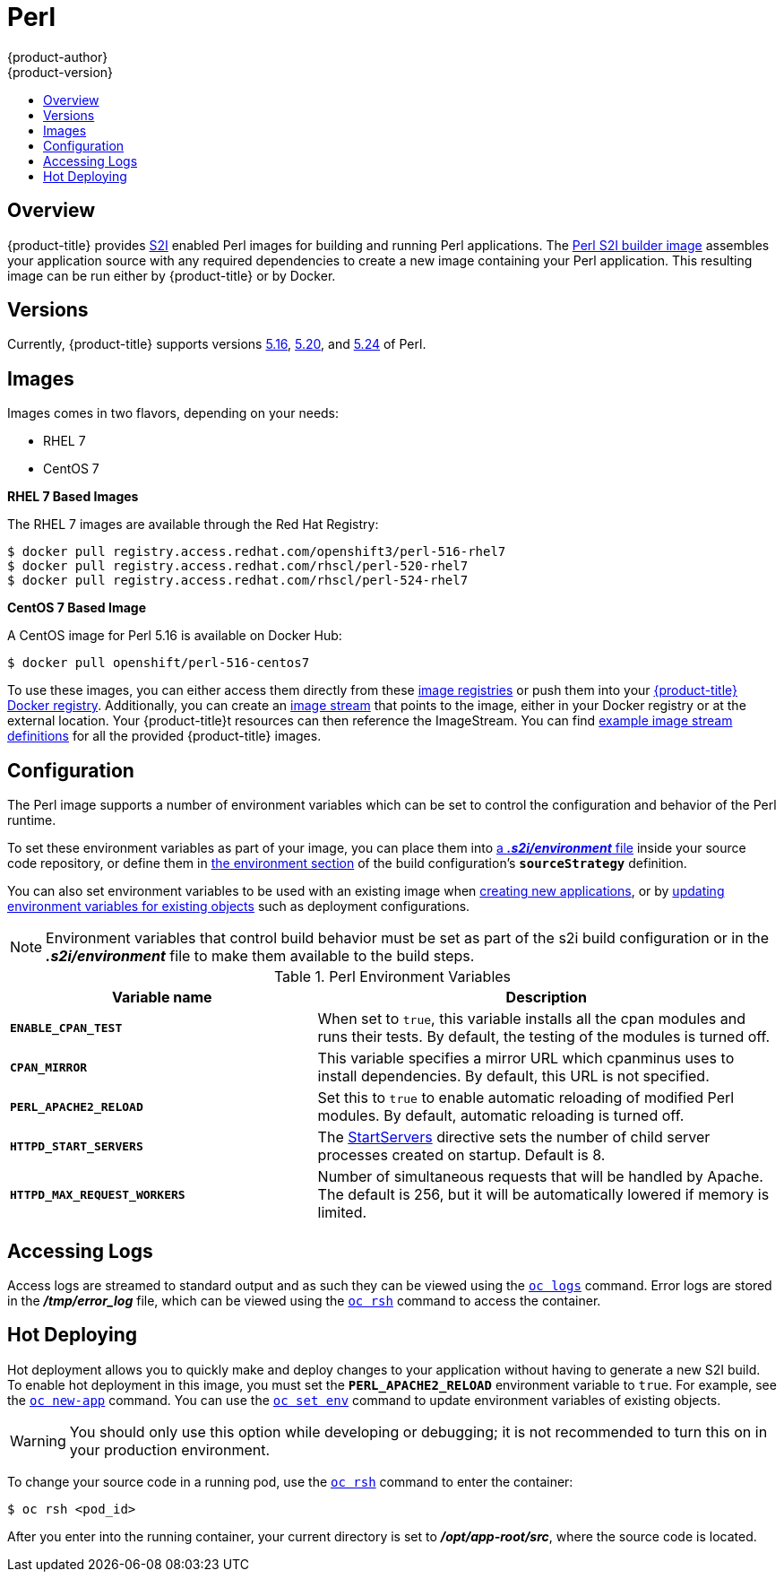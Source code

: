[[using-images-s2i-images-perl]]
= Perl
{product-author}
{product-version}
:data-uri:
:icons:
:experimental:
:toc: macro
:toc-title:

toc::[]

== Overview
{product-title} provides
xref:../../architecture/core_concepts/builds_and_image_streams.adoc#source-build[S2I]
enabled Perl images for building and running Perl applications.
ifndef::openshift-enterprise[]
The https://github.com/openshift/sti-perl[Perl S2I builder image]
endif::openshift-enterprise[]
ifdef::openshift-enterprise[]
The Perl S2I builder image
endif::openshift-enterprise[]
assembles your application source with any required dependencies to create a
new image containing your Perl application. This resulting image can be run
either by {product-title} or by Docker.

== Versions
Currently, {product-title} supports versions
https://github.com/openshift/sti-perl/tree/master/5.16[5.16],
https://github.com/openshift/sti-perl/tree/master/5.20[5.20], and
https://github.com/openshift/sti-perl/tree/master/5.24[5.24] of Perl.

== Images

ifdef::openshift-online[]
RHEL 7 images are available through the Red Hat Registry:

----
$ docker pull registry.access.redhat.com/openshift3/perl-516-rhel7
$ docker pull registry.access.redhat.com/rhscl/perl-520-rhel7
$ docker pull registry.access.redhat.com/rhscl/perl-524-rhel7
----

You can use these images through the `perl` image stream.
endif::openshift-online[]

ifndef::openshift-online[]
Images comes in two flavors, depending on your needs:

* RHEL 7
* CentOS 7

*RHEL 7 Based Images*

The RHEL 7 images are available through the Red Hat Registry:

----
$ docker pull registry.access.redhat.com/openshift3/perl-516-rhel7
$ docker pull registry.access.redhat.com/rhscl/perl-520-rhel7
$ docker pull registry.access.redhat.com/rhscl/perl-524-rhel7
----

*CentOS 7 Based Image*

A CentOS image for Perl 5.16 is available on Docker Hub:

----
$ docker pull openshift/perl-516-centos7
----

To use these images, you can either access them directly from these
xref:../../architecture/infrastructure_components/image_registry.adoc#architecture-infrastructure-components-image-registry[image
registries] or push them into your
xref:../../architecture/infrastructure_components/image_registry.adoc#integrated-openshift-registry[{product-title}
Docker registry]. Additionally, you can create an
xref:../../architecture/core_concepts/builds_and_image_streams.adoc#image-streams[image
stream] that points to the image, either in your Docker registry or at the
external location. Your {product-title}t resources can then reference the
ImageStream. You can find
https://github.com/openshift/origin/tree/master/examples/image-streams[example
image stream definitions] for all the provided {product-title} images.
endif::openshift-online[]

[[configuration]]
== Configuration
The Perl image supports a number of environment variables which can be set to
control the configuration and behavior of the Perl runtime.

To set these environment variables as part of your image, you can place them into
xref:../../dev_guide/builds/build_strategies.adoc#environment-files[a *_.s2i/environment_* file]
inside your source code repository, or define them in
xref:../../dev_guide/builds/build_strategies.adoc#buildconfig-environment[the environment
section] of the build configuration's `*sourceStrategy*` definition.

You can also set environment variables to be used with an existing image when
xref:../../dev_guide/application_lifecycle/new_app.adoc#specifying-environment-variables[creating new
applications], or by
xref:../../dev_guide/environment_variables.adoc#set-environment-variables[updating
environment variables for existing objects] such as deployment configurations.

[NOTE]
====
Environment variables that control build behavior must be set as part of the s2i build
configuration or in the *_.s2i/environment_* file to make them available to the build
steps.
====

.Perl Environment Variables
[cols="4a,6a",options="header"]
|===

|Variable name |Description

|`*ENABLE_CPAN_TEST*`
|When set to `true`, this variable installs all the cpan modules and runs their tests. By default,
the testing of the modules is turned off.

|`*CPAN_MIRROR*`
|This variable specifies a mirror URL which
cpanminus uses to install dependencies. By default, this URL is not specified.

|`*PERL_APACHE2_RELOAD*`
|Set this to `true` to enable automatic reloading of modified Perl modules. By
default, automatic reloading is turned off.

|`*HTTPD_START_SERVERS*`
|The https://httpd.apache.org/docs/2.4/mod/mpm_common.html#startservers[StartServers]
directive sets the number of child server processes created on startup. Default is 8.

|`*HTTPD_MAX_REQUEST_WORKERS*`
|Number of simultaneous requests that will be handled by Apache. The default
is 256, but it will be automatically lowered if memory is limited.
|===

[[perl-accessing-logs]]

== Accessing Logs
Access logs are streamed to standard output and as such they can be viewed using
the
xref:../../cli_reference/basic_cli_operations.adoc#troubleshooting-and-debugging-cli-operations[`oc
logs`] command. Error logs are stored in the *_/tmp/error_log_* file, which can
be viewed using the
xref:../../cli_reference/basic_cli_operations.adoc#troubleshooting-and-debugging-cli-operations[`oc
rsh`] command to access the container.

[[perl-hot-deploy]]

== Hot Deploying
Hot deployment allows you to quickly make and deploy changes to your application
without having to generate a new S2I build. To enable hot deployment in this
image, you must set the `*PERL_APACHE2_RELOAD*` environment variable to `true`.
For example, see the xref:../../dev_guide/application_lifecycle/new_app.adoc#specifying-environment-variables[`oc new-app`]
command. You can use the xref:../../dev_guide/environment_variables.adoc#set-environment-variables[`oc set env`]
command to update environment variables of existing objects.

[WARNING]
====
You should only use this option while developing or debugging; it is not
recommended to turn this on in your production environment.
====

To change your source code in a running pod, use the
xref:../../cli_reference/basic_cli_operations.adoc#troubleshooting-and-debugging-cli-operations[`oc
rsh`] command to enter the container:

----
$ oc rsh <pod_id>
----

After you enter into the running container, your current directory is set to
*_/opt/app-root/src_*, where the source code is located.

ifdef::openshift-online[]
[[perl-templates]]
== Perl Templates

{product-title} includes an example template to deploy a
link:https://github.com/openshift/dancer-ex[sample Dancer application].
This template builds and deploys the sample application on Perl 5.24 with a
MySQL database using a persistent volume for storage.

The sample application can be built and deployed using the
`rhscl/perl-524-rhel7` image with the following command:

----
$ oc new-app --template=dancer-mysql-persistent
----
endif::openshift-online[]
